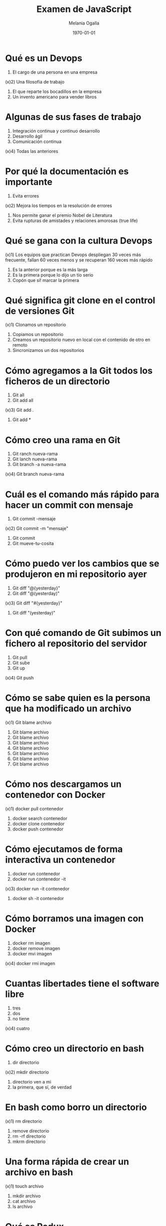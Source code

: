 #+TITLE: Examen de JavaScript
#+AUTHOR: Melania Ogalla
#+DATE: \today
#+EMAIL: melaniaogalla@gmail.com
#+OPTIONS: toc:nil 
#+LATEX_HEADER:\usepackage[spanish]{babel}
#+LaTeX_CLASS_OPTIONS: [addpoints, 12]{exam}

* Qué es un Devops
:PROPERTIES:
:points: 1  
:END:

1) El cargo de una persona en una empresa
(x)2) Una filosofía de trabajo 
3) El que reparte los bocadillos en la empresa
4) Un invento americano para vender libros 

* Algunas de sus fases de trabajo 
:PROPERTIES:
:points: 1   
:END:

1) Integración continua y continuo desarrollo
2) Desarrollo ágil
3) Comunicación continua 
(x)4) Todas las anteriores 

* Por qué la documentación es importante
:PROPERTIES:
:points: 1   
:END:

1) Evita errores
(x)2) Mejora los tiempos en la resolución de errores 
3) Nos permite ganar el premio Nobel de Literatura
4) Evita rupturas de amistades y relaciones amorosas (true life)

* Qué se gana con la cultura Devops 
:PROPERTIES:
:points: 1   
:END:

(x)1) Los equipos que practican Devops despliegan 30 veces más frecuente, fallan 60 veces menos y se recuperan 160 veces más rápido
2) Es la anterior porque es la más larga
3) Es la primera porque lo dijo un tío serio
4) Copón que sí! marcar la primera 

* Qué significa git clone en el control de versiones Git
:PROPERTIES:
:points: 1   
:END:

(x)1) Clonamos un repositorio 
2) Copiamos un repositorio
3) Creamos un repositorio nuevo en local con el contenido de otro en remoto
4) Sincronizamos un dos repositorios

* Cómo agregamos a la Git todos los ficheros de un directorio
:PROPERTIES:
:points: 1   
:END:

1) Git all 
2) Git add all 
(x)3) Git add .
4) Git add *

* Cómo creo una rama en Git 
:PROPERTIES:
:points: 1 
:END:

1) Git ranch nueva-rama
2) Git lanch nueva-rama
3) Git branch -a nueva-rama
(x)4) Git branch nueva-rama 

* Cuál es el comando más rápido para hacer un commit con mensaje
:PROPERTIES:
:points: 1   
:END:

1) Git commit -mensaje 
(x)2) Git commit -m "mensaje"
3) Git commit 
4) Git mueve-tu-cosita 

* Cómo puedo ver los cambios que se produjeron en mi repositorio ayer
:PROPERTIES:
:points: 0  
:END:


1) Git diff "@{yesterday}"
2) Git diff "@(yesterday)"
(x)3) Git diff "#{yesterday}"
4) Git diff "(yesterday)"

* Con qué comando de Git subimos un fichero al repositorio del servidor
:PROPERTIES:
:points: 1   
:END:

1) Git pull
2) Git sube
3) Git up
(x)4) Git push

* Cómo se sabe quien es la persona que ha modificado un archivo
:PROPERTIES:
:points: 1  
:END:


(x)1) Git blame archivo
2) Git blame archivo
3) Git blame archivo
4) Git blame archivo
5) Git blame archivo
6) Git blame archivo
7) Git blame archivo
8) Git blame archivo

* Cómo nos descargamos un contenedor con Docker 
:PROPERTIES:
:points: 1  
:END:

(x)1) docker pull contenedor 
2) docker search contenedor 
3) docker clone contenedor 
4) docker push contenedor 

* Cómo ejecutamos de forma interactiva un contenedor 
:PROPERTIES:
:points: 1 
:END:

1) docker run contenedor 
2) docker run contenedor -it
(x)3) docker run -it contenedor 
4) docker sh -it contenedor 

* Cómo borramos una imagen con Docker
:PROPERTIES:
:points: 1  
:END:

1) docker rm imagen
2) docker remove imagen
3) docker mvi imagen 
(x)4) docker rmi imagen

* Cuantas libertades tiene el software libre
:PROPERTIES:
:points: 1   
:END:

1) tres
2) dos 
3) no tiene
(x)4) cuatro

* Cómo creo un directorio en bash
:PROPERTIES:
:points: 1   
:END:

1) dir directorio
(x)2) mkdir directorio 
3) directorio ven a mi 
4) la primera, que sí, de verdad 

* En bash como borro un directorio
:PROPERTIES:
:points: 0  
:END:

(x)1) rm directorio
2) remove directorio
3) rm -rf directorio
4) mkrm directorio 

* Una forma rápida de crear un archivo en bash
:PROPERTIES:
:points: 1  
:END:

(x)1) touch archivo
2) mkdir archivo
3) cat archivo 
4) ls archivo 

* Qué es Redux 
:PROPERTIES:
:points: 1  
:END:

1) Una función enzimática
2) Una librería cuyo propósito es desplegar una aplicación 
(x)3) Una librería cuyo propósito es "controlar" el estado de nuestras aplicaciones
4) Una librería de javascript para reducir el consumo de las aplicaciones

* Cual es el mejor sistema operativo del mundo 
:PROPERTIES:
:points: 1 
:END:

1) Linux
2) GNU/Linux
(x)3) Cualquiera de las anteriores 

* Resultados 

#+BEGIN_SRC emacs-lisp 
(setq total-points 0)    ; counter for the total points

;; now loop over headlines
(org-element-map 
    (org-element-parse-buffer 'headline) 'headline 
  ;; function to print headline title and points
  (lambda (headline) 
    (let ((points (org-element-property :POINTS headline))
          (title  (org-element-property :title headline)))
      (if points (progn
                   (setq total-points (+ total-points (string-to-number points)))
                   (princ (format "title=%s\nPOINTS=%s\n\n" title points)))))))

(princ (format "Puntos totales = %s" total-points))
#+END_SRC
